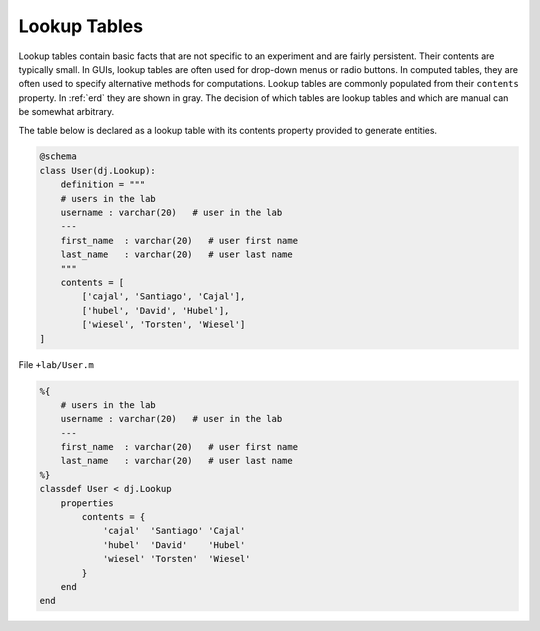 .. progress: 8.0 50% Dimitri

.. _lookup:

Lookup Tables
=============

Lookup tables contain basic facts that are not specific to an experiment and are fairly persistent.
Their contents are typically small.
In GUIs, lookup tables are often used for drop-down menus or radio buttons.
In computed tables, they are often used to specify alternative methods for computations.
Lookup tables are commonly populated from their ``contents`` property.
In :ref:`erd` they are shown in gray.
The decision of which tables are lookup tables and which are manual can be somewhat arbitrary.

The table below is declared as a lookup table with its contents property provided to generate entities.

.. python 1 start
.. figure:: ../_static/img/python-tiny.png
   :alt:

.. code:: python

    @schema
    class User(dj.Lookup):
        definition = """
        # users in the lab
        username : varchar(20)   # user in the lab
        ---
        first_name  : varchar(20)   # user first name
        last_name   : varchar(20)   # user last name
        """
        contents = [
            ['cajal', 'Santiago', 'Cajal'],
            ['hubel', 'David', 'Hubel'],
            ['wiesel', 'Torsten', 'Wiesel']
    ]
.. python 1 end

.. matlab 1 start
.. figure:: ../_static/img/matlab-tiny.png
   :alt:

File ``+lab/User.m``

.. code:: matlab

    %{
        # users in the lab
        username : varchar(20)   # user in the lab
        ---
        first_name  : varchar(20)   # user first name
        last_name   : varchar(20)   # user last name
    %}
    classdef User < dj.Lookup
        properties
            contents = {
                'cajal'  'Santiago' 'Cajal'
                'hubel'  'David'    'Hubel'
                'wiesel' 'Torsten'  'Wiesel'
            }
        end
    end
.. matlab 1 end
